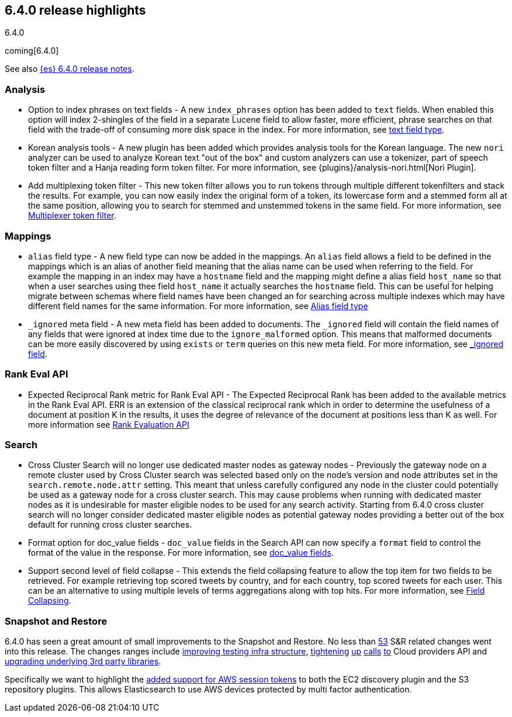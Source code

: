 [[release-highlights-6.4.0]]
== 6.4.0 release highlights
++++
<titleabbrev>6.4.0</titleabbrev>
++++

coming[6.4.0]

See also <<release-notes-6.4.0,{es} 6.4.0 release notes>>. 

[float]
=== Analysis

* Option to index phrases on text fields - A new `index_phrases` option has been added to `text` fields. When enabled this option will index 2-shingles of the field in a separate Lucene field to allow faster, more efficient, phrase searches on that field with the trade-off of consuming more disk space in the index. For more information, see <<text, text field type>>.
* Korean analysis tools - A new plugin has been added which provides analysis tools for the Korean language. The new `nori` analyzer can be used to analyze Korean text "out of the box" and custom analyzers can use a tokenizer, part of speech token filter and a Hanja reading form token filter. For more information, see {plugins}/analysis-nori.html[Nori Plugin].
* Add multiplexing token filter - This new token filter allows you to run tokens through multiple different tokenfilters and stack the results. For example, you can now easily index the original form of a token, its lowercase form and a stemmed form all at the same position, allowing you to search for stemmed and unstemmed tokens in the same field. For more information, see <<analysis-multiplexer-tokenfilter,Multiplexer token filter>>.

[float]
=== Mappings

* `alias` field type - A new field type can now be added in the mappings. An `alias` field allows a field to be defined in the mappings which is an alias of another field meaning that the alias name can be used when referring to the field. For example the mapping in an index may have a `hostname` field and the mapping might define a alias field `host_name` so that when a user searches using thee field `host_name` it actually searches the `hostname` field. This can be useful for helping migrate between schemas where field names have been changed an for searching across multiple indexes which may have different field names for the same information. For more information, see <<alias, Alias field type>>
* `_ignored` meta field - A new meta field has been added to documents. The `_ignored` field will contain the field names of any fields that were ignored at index time due to the `ignore_malformed` option. This means that malformed documents can be more easily discovered by using `exists` or `term` queries on this new meta field. For more information, see <<mapping-ignored-field,_ignored field>>.

[float]
=== Rank Eval API

* Expected Reciprocal Rank metric for Rank Eval API - The Expected Reciprocal Rank has been added to the available metrics in the Rank Eval API. ERR is an extension of the classical reciprocal rank which in order to determine the usefulness of a document at position K in the results, it uses the degree of relevance of the document at positions less than K as well. For more information see <<search-rank-eval, Rank Evaluation API>>

[float]
=== Search

* Cross Cluster Search will no longer use dedicated master nodes as gateway nodes - Previously the gateway node on a remote cluster used by Cross Cluster search was selected based only on the node's version and node attributes set in the `search.remote.node.attr` setting. This meant that unless carefully configured any node in the cluster could potentially be used as a gateway node for a cross cluster search. This may cause problems when running with dedicated master nodes as it is undesirable for master eligible nodes to be used for any search activity. Starting from 6.4.0 cross cluster search will no longer consider dedicated master eligible nodes as potential gateway nodes providing a better out of the box default for running cross cluster searches.
* Format option for doc_value fields - `doc_value` fields in the Search API can now specify a `format` field to control the format of the value in the response. For more information, see <<search-request-docvalue-fields, doc_value fields>>.
* Support second level of field collapse -  This extends the field collapsing feature to allow the top item for two fields to be retrieved. For example retrieving top scored tweets by country, and for each country, top scored tweets for each user. This can be an alternative to using multiple levels of terms aggregations along with top hits. For more information, see <<search-request-collapse,Field Collapsing>>.

[float]
=== Snapshot and Restore

6.4.0 has seen a great amount of small improvements to the Snapshot and Restore. No less than https://github.com/elastic/elasticsearch/pulls?q=is%3Aclosed+is%3Apr+label%3A%3ADistributed%2FSnapshot%2FRestore+label%3Av6.4.0[53] S&R related changes went into this release. The 
changes ranges include https://github.com/elastic/elasticsearch/pulls?q=is%3Aclosed+is%3Apr+label%3A%3ADistributed%2FSnapshot%2FRestore+label%3Av6.4.0+label%3A%3Etest[improving testing infra structure], https://github.com/elastic/elasticsearch/pull/30435[tightening] https://github.com/elastic/elasticsearch/pull/30438[up] https://github.com/elastic/elasticsearch/pull/30439[calls] https://github.com/elastic/elasticsearch/pull/30439[to] Cloud providers API and https://github.com/elastic/elasticsearch/pull/30168[upgrading underlying 3rd party libraries]. 

Specifically we want to highlight the https://github.com/elastic/elasticsearch/pull/30414[added support for AWS session tokens] to both 
the EC2 discovery plugin and the S3 repository plugins. This allows Elasticsearch to use AWS devices protected by multi factor authentication.
